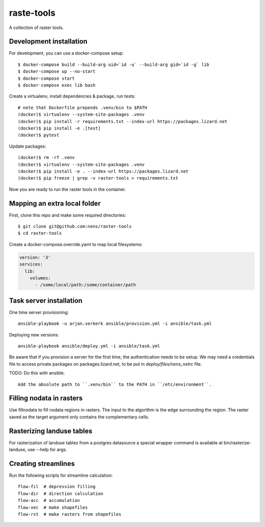 raste-tools
============

A collection of raster tools.


Development installation
------------------------

For development, you can use a docker-compose setup::

    $ docker-compose build --build-arg uid=`id -u` --build-arg gid=`id -g` lib
    $ docker-compose up --no-start
    $ docker-compose start
    $ docker-compose exec lib bash

Create a virtualenv, install dependencies & package, run tests::

    # note that Dockerfile prepends .venv/bin to $PATH
    (docker)$ virtualenv --system-site-packages .venv 
    (docker)$ pip install -r requirements.txt --index-url https://packages.lizard.net
    (docker)$ pip install -e .[test]
    (docker)$ pytest

Update packages::
    
    (docker)$ rm -rf .venv
    (docker)$ virtualenv --system-site-packages .venv
    (docker)$ pip install -e . --index-url https://packages.lizard.net
    (docker)$ pip freeze | grep -v raster-tools > requirements.txt

Now you are ready to run the raster tools in the container.


Mapping an extra local folder
-----------------------------

First, clone this repo and make some required directories::

    $ git clone git@github.com:nens/raster-tools
    $ cd raster-tools

Create a docker-compose.override.yaml to map local filesystems:

.. code-block:: yaml

    version: '3'
    services:
      lib:
        volumes:
          - /some/local/path:/some/container/path

Task server installation
------------------------

One time server provisioning::

    ansible-playbook -u arjan.verkerk ansible/provision.yml -i ansible/task.yml

Deploying new versions::

    ansible-playbook ansible/deploy.yml -i ansible/task.yml 

Be aware that if you provision a server for the first time, the authentication
needs to be setup. We may need a credentials file to access private packages on
packages.lizard.net, to be put in `deploy/files/nens_netrc` file.


TODO: Do this with ansible::

    Add the absolute path to ``.venv/bin`` to the PATH in ``/etc/environment``.


Filling nodata in rasters
-------------------------

Use fillnodata to fill nodata regions in rasters. The input to the algorithm is
the edge surrounding the region. The raster saved as the target argument only
contains the complementary cells.


Rasterizing landuse tables
--------------------------

For rasterization of landuse tables from a postgres datasource a special
wrapper command is available at bin/rasterize-landuse, use --help for args.


Creating streamlines
--------------------

Run the following scripts for streamline calculation::

    flow-fil  # depression filling
    flow-dir  # direction calculation
    flow-acc  # accumulation
    flow-vec  # make shapefiles
    flow-rst  # make rasters from shapefiles
